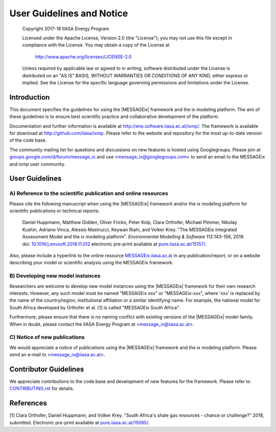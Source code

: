 User Guidelines and Notice
==========================

   Copyright 2017-18 IIASA Energy Program

   Licensed under the Apache License, Version 2.0 (the "License");
   you may not use this file except in compliance with the License.
   You may obtain a copy of the License at

       http://www.apache.org/licenses/LICENSE-2.0

   Unless required by applicable law or agreed to in writing, software
   distributed under the License is distributed on an "AS IS" BASIS,
   WITHOUT WARRANTIES OR CONDITIONS OF ANY KIND, either express or implied.
   See the License for the specific language governing permissions and
   limitations under the License.


Introduction
------------

This document specifies the guidelines for using the |MESSAGEix| framework and the ix modeling platform.
The aim of these guidelines is to ensure best scientific practice and collaborative development of the platform.

Documentation and further information is available at http://ene.software.iiasa.ac.at/ixmp/.
The framework is available for download at http://github.com/iiasa/ixmp.
Please refer to the website and repository for the most up-to-date version of the code base.

The community mailing list for questions and discussions on new features is hosted using Googlegroups.
Please join at `groups.google.com/d/forum/message_ix`_
and use <message_ix@googlegroups.com> to send an email to the MESSAGEix and ixmp user community.

.. _`groups.google.com/d/forum/message_ix` : https://groups.google.com/d/forum/message_ix


User Guidelines
---------------

A) Reference to the scientific publication and online resources
^^^^^^^^^^^^^^^^^^^^^^^^^^^^^^^^^^^^^^^^^^^^^^^^^^^^^^^^^^^^^^^

Please cite the following manuscript when using the |MESSAGEix| framework and/or
the ix modeling platform  for scientific publications or technical reports:

  Daniel Huppmann, Matthew Gidden, Oliver Fricko, Peter Kolp, Clara Orthofer,
  Michael Pimmer, Nikolay Kushin, Adriano Vinca, Alessio Mastrucci,
  Keywan Riahi, and Volker Krey.
  "The MESSAGEix Integrated Assessment Model and the ix modeling platform".
  *Environmental Modelling & Software* 112:143-156, 2019. 
  doi: `10.1016/j.envsoft.2018.11.012`_
  electronic pre-print available at `pure.iiasa.ac.at/15157/`_.

Also, please include a hyperlink to the online resource `MESSAGEix.iiasa.ac.at`_
in any publication/report, or on a website describing your model
or scientific analysis using the MESSAGEix framework.

..  _`10.1016/j.envsoft.2018.11.012` : https://doi.org/10.1016/j.envsoft.2018.11.012

.. _`pure.iiasa.ac.at/15157/` : https://pure.iiasa.ac.at/15157/

.. _`MESSAGEix.iiasa.ac.at` : http://MESSAGEix.iiasa.ac.at

B) Developing new model instances
^^^^^^^^^^^^^^^^^^^^^^^^^^^^^^^^^

Researchers are welcome to develop new model instances using the |MESSAGEix| framework 
for their own research interests. However, any such model must be named "MESSAGEix xxx" or "MESSAGEix-xxx",
where 'xxx' is replaced by the name of the country/region, institutional affiliation or a similar identifying name.
For example, the national model for South Africa developed by Orthofer et al. [1] is called "MESSAGEix South Africa".

Furthermore, please ensure that there is no naming conflict with existing versions of the |MESSAGEix| model family.
When in doubt, please contact the IIASA Energy Program at <message_ix@iiasa.ac.at>.

C) Notice of new publications
^^^^^^^^^^^^^^^^^^^^^^^^^^^^^

We would appreciate a notice of publications using the |MESSAGEix| framework and the ix modeling platform.
Please send an e-mail to <message_ix@iiasa.ac.at>.


Contributor Guidelines
----------------------

We appreciate contributions to the code base and development of new features for the framework.
Please refer to `CONTRIBUTING.rst`_ for details.

.. _`CONTRIBUTING.rst` : CONTRIBUTING.rst


References
----------

[1] Clara Orthofer, Daniel Huppmann, and Volker Krey. "South Africa's shale gas resources - chance or challenge?"
2018, submitted. Electronic pre-print available at `pure.iiasa.ac.at/15085/`_.

.. _`pure.iiasa.ac.at/15085/` : https://pure.iiasa.ac.at/15085/
